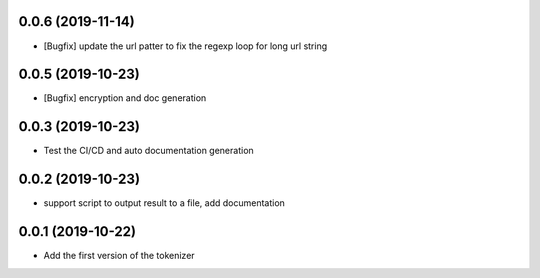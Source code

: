 
0.0.6 (2019-11-14)
==================

- [Bugfix] update the url patter to fix the regexp loop for long url string

0.0.5 (2019-10-23)
==================

- [Bugfix] encryption and doc generation

0.0.3 (2019-10-23)
==================

- Test the CI/CD and auto documentation generation


0.0.2 (2019-10-23)
==================

- support script to output result to a file, add documentation



0.0.1 (2019-10-22)
==================

- Add the first version of the tokenizer

